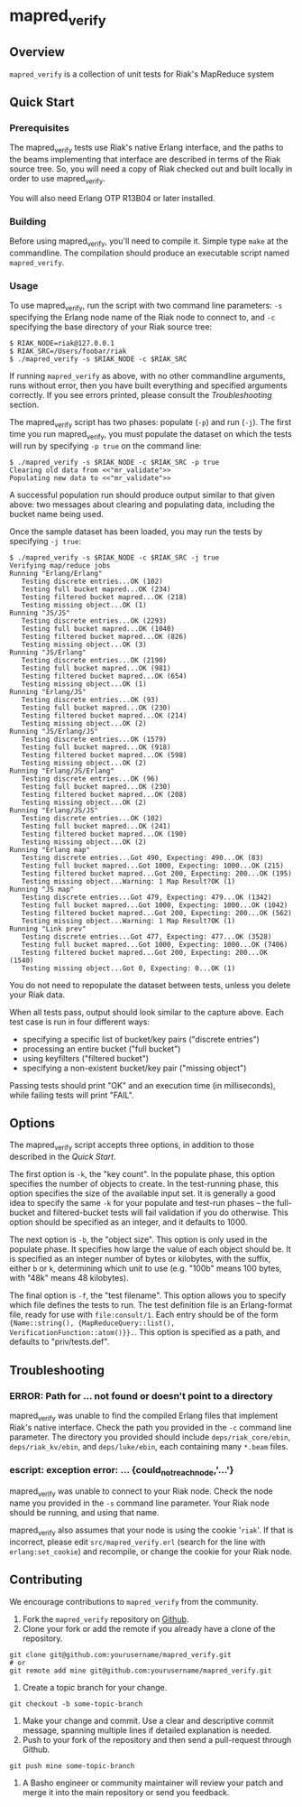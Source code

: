 * mapred_verify
** Overview
   =mapred_verify= is a collection of unit tests for Riak's MapReduce
   system

** Quick Start

*** Prerequisites

    The mapred_verify tests use Riak's native Erlang interface, and
    the paths to the beams implementing that interface are described
    in terms of the Riak source tree.  So, you will need a copy of
    Riak checked out and built locally in order to use mapred_verify.

    You will also need Erlang OTP R13B04 or later installed.

*** Building

    Before using mapred_verify, you'll need to compile it.  Simple
    type =make= at the commandline.  The compilation should produce an
    executable script named =mapred_verify=.

*** Usage

    To use mapred_verify, run the script with two command line
    parameters: =-s= specifying the Erlang node name of the Riak node
    to connect to, and =-c= specifying the base directory of your Riak
    source tree:

#+BEGIN_SRC shell
$ RIAK_NODE=riak@127.0.0.1
$ RIAK_SRC=/Users/foobar/riak
$ ./mapred_verify -s $RIAK_NODE -c $RIAK_SRC
#+END_SRC

    If running =mapred_verify= as above, with no other commandline
    arguments, runs without error, then you have built everything and
    specified arguments correctly.  If you see errors printed, please
    consult the [[Troubleshooting]] section.

    The mapred_verify script has two phases: populate (=-p=) and run
    (=-j=).  The first time you run mapred_verify, you must populate
    the dataset on which the tests will run by specifying =-p true= on
    the command line:

#+BEGIN_SRC shell
$ ./mapred_verify -s $RIAK_NODE -c $RIAK_SRC -p true
Clearing old data from <<"mr_validate">>
Populating new data to <<"mr_validate">>
#+END_SRC

    A successful population run should produce output similar to that
    given above: two messages about clearing and populating data,
    including the bucket name being used.

    Once the sample dataset has been loaded, you may run the tests by
    specifying =-j true=:

#+BEGIN_SRC shell
$ ./mapred_verify -s $RIAK_NODE -c $RIAK_SRC -j true
Verifying map/reduce jobs
Running "Erlang/Erlang"
   Testing discrete entries...OK (102)
   Testing full bucket mapred...OK (234)
   Testing filtered bucket mapred...OK (218)
   Testing missing object...OK (1)
Running "JS/JS"
   Testing discrete entries...OK (2293)
   Testing full bucket mapred...OK (1040)
   Testing filtered bucket mapred...OK (826)
   Testing missing object...OK (3)
Running "JS/Erlang"
   Testing discrete entries...OK (2190)
   Testing full bucket mapred...OK (981)
   Testing filtered bucket mapred...OK (654)
   Testing missing object...OK (1)
Running "Erlang/JS"
   Testing discrete entries...OK (93)
   Testing full bucket mapred...OK (230)
   Testing filtered bucket mapred...OK (214)
   Testing missing object...OK (2)
Running "JS/Erlang/JS"
   Testing discrete entries...OK (1579)
   Testing full bucket mapred...OK (918)
   Testing filtered bucket mapred...OK (598)
   Testing missing object...OK (2)
Running "Erlang/JS/Erlang"
   Testing discrete entries...OK (96)
   Testing full bucket mapred...OK (230)
   Testing filtered bucket mapred...OK (208)
   Testing missing object...OK (2)
Running "Erlang/JS/JS"
   Testing discrete entries...OK (102)
   Testing full bucket mapred...OK (241)
   Testing filtered bucket mapred...OK (190)
   Testing missing object...OK (2)
Running "Erlang map"
   Testing discrete entries...Got 490, Expecting: 490...OK (83)
   Testing full bucket mapred...Got 1000, Expecting: 1000...OK (215)
   Testing filtered bucket mapred...Got 200, Expecting: 200...OK (195)
   Testing missing object...Warning: 1 Map Result?OK (1)
Running "JS map"
   Testing discrete entries...Got 479, Expecting: 479...OK (1342)
   Testing full bucket mapred...Got 1000, Expecting: 1000...OK (1042)
   Testing filtered bucket mapred...Got 200, Expecting: 200...OK (562)
   Testing missing object...Warning: 1 Map Result?OK (1)
Running "Link prev"
   Testing discrete entries...Got 477, Expecting: 477...OK (3528)
   Testing full bucket mapred...Got 1000, Expecting: 1000...OK (7406)
   Testing filtered bucket mapred...Got 200, Expecting: 200...OK (1540)
   Testing missing object...Got 0, Expecting: 0...OK (1)
#+END_SRC

    You do not need to repopulate the dataset between tests, unless
    you delete your Riak data.

    When all tests pass, output should look similar to the capture
    above.  Each test case is run in four different ways:

    + specifying a specific list of bucket/key pairs ("discrete entries")
    + processing an entire bucket ("full bucket")
    + using keyfilters ("filtered bucket")
    + specifying a non-existent bucket/key pair ("missing object")

    Passing tests should print "OK" and an execution time (in
    milliseconds), while failing tests will print "FAIL".

** Options

   The mapred_verify script accepts three options, in addition to
   those described in the [[Quick Start]].

   The first option is =-k=, the "key count".  In the populate phase,
   this option specifies the number of objects to create.  In the
   test-running phase, this option specifies the size of the available
   input set.  It is generally a good idea to specify the same =-k=
   for your populate and test-run phases -- the full-bucket and
   filtered-bucket tests will fail validation if you do otherwise.
   This option should be specified as an integer, and it defaults to 1000.

   The next option is =-b=, the "object size".  This option is only
   used in the populate phase.  It specifies how large the value of
   each object should be.  It is specified as an integer number of
   bytes or kilobytes, with the suffix, either =b= or =k=, determining
   which unit to use (e.g. "100b" means 100 bytes, with "48k" means 48
   kilobytes).

   The final option is =-f=, the "test filename".  This option allows
   you to specify which file defines the tests to run.  The test
   definition file is an Erlang-format file, ready for use with
   =file:consult/1=.  Each entry should be of the form
   ={Name::string(), {MapReduceQuery::list(), VerificationFunction::atom()}}.=.
   This option is specified as a path, and defaults to "priv/tests.def".

** Troubleshooting

*** ERROR: Path for ... not found or doesn't point to a directory

    mapred_verify was unable to find the compiled Erlang files that
    implement Riak's native interface.  Check the path you provided in
    the =-c= command line parameter.  The directory you provided
    should include =deps/riak_core/ebin=, =deps/riak_kv/ebin=, and
    =deps/luke/ebin=, each containing many =*.beam= files.

*** escript: exception error: ... {could_not_reach_node,'...'}

    mapred_verify was unable to connect to your Riak node.  Check the
    node name you provided in the =-s= command line parameter.  Your
    Riak node should be running, and using that name.

    mapred_verify also assumes that your node is using the cookie
    '=riak='.  If that is incorrect, please edit
    =src/mapred_verify.erl= (search for the line with
    =erlang:set_cookie=) and recompile, or change the cookie for your
    Riak node.

** Contributing
   We encourage contributions to =mapred_verify= from the community.

   1) Fork the =mapred_verify= repository on
      [[https://github.com/basho/mapred_verify][Github]].
   2) Clone your fork or add the remote if you already have a clone of
      the repository.
#+BEGIN_SRC shell
git clone git@github.com:yourusername/mapred_verify.git
# or
git remote add mine git@github.com:yourusername/mapred_verify.git
#+END_SRC
   3) Create a topic branch for your change.
#+BEGIN_SRC shell
git checkout -b some-topic-branch
#+END_SRC
   4) Make your change and commit. Use a clear and descriptive commit
      message, spanning multiple lines if detailed explanation is
      needed.
   5) Push to your fork of the repository and then send a pull-request
      through Github.
#+BEGIN_SRC shell
git push mine some-topic-branch
#+END_SRC
   6) A Basho engineer or community maintainer will review your patch
      and merge it into the main repository or send you feedback.
